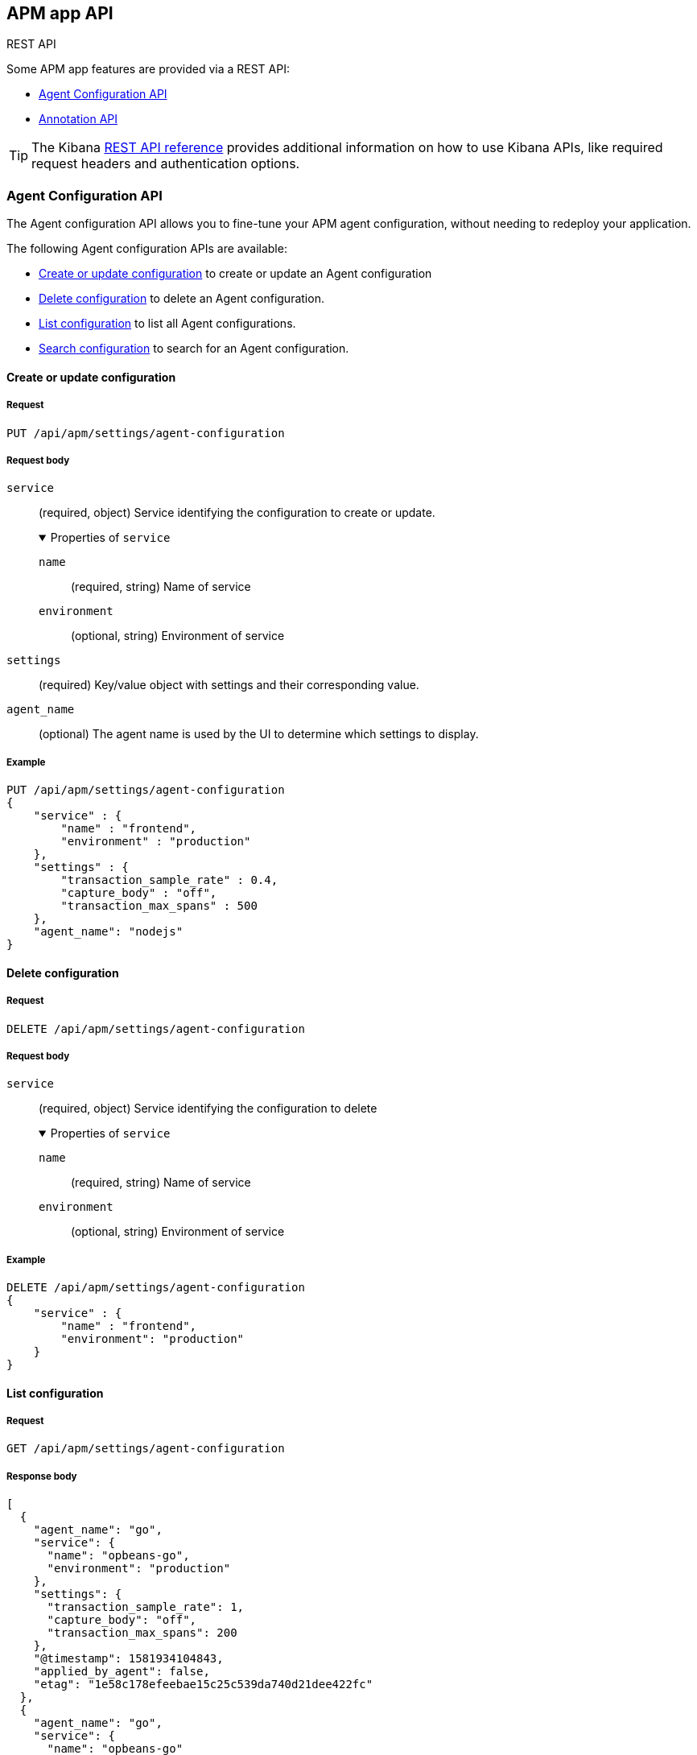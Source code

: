 [role="xpack"]
[[apm-api]]
== APM app API

++++
<titleabbrev>REST API</titleabbrev>
++++

Some APM app features are provided via a REST API:

* <<agent-config-api>>
* <<apm-annotation-api>>

TIP: The Kibana <<api,REST API reference>> provides additional information on how to use Kibana APIs,
like required request headers and authentication options.

// AGENT CONFIG API
// GET --> Feature (APM) Read
// CREAT/EDIT/DELETE --> Feature (APM) All

// ANNOTATION API
// Still in progress

////
*******************************************************
////

[role="xpack"]
[[agent-config-api]]
=== Agent Configuration API

The Agent configuration API allows you to fine-tune your APM agent configuration,
without needing to redeploy your application.

The following Agent configuration APIs are available:

* <<apm-update-config>> to create or update an Agent configuration
* <<apm-delete-config>> to delete an Agent configuration.
* <<apm-list-config>> to list all Agent configurations.
* <<apm-search-config>> to search for an Agent configuration.

////
*******************************************************
////

[[apm-update-config]]
==== Create or update configuration

[[apm-update-config-req]]
===== Request

`PUT /api/apm/settings/agent-configuration`

[role="child_attributes"]
[[apm-update-config-req-body]]
===== Request body

`service`::
(required, object) Service identifying the configuration to create or update.
+
.Properties of `service`
[%collapsible%open]
======
`name` :::
  (required, string) Name of service

`environment` :::
  (optional, string) Environment of service
======

`settings`::
(required) Key/value object with settings and their corresponding value.

`agent_name`::
(optional) The agent name is used by the UI to determine which settings to display.


[[apm-update-config-example]]
===== Example

[source,console]
--------------------------------------------------
PUT /api/apm/settings/agent-configuration
{
    "service" : {
        "name" : "frontend",
        "environment" : "production"
    },
    "settings" : {
        "transaction_sample_rate" : 0.4,
        "capture_body" : "off",
        "transaction_max_spans" : 500
    },
    "agent_name": "nodejs"
}
--------------------------------------------------

////
*******************************************************
////


[[apm-delete-config]]
==== Delete configuration

[[apm-delete-config-req]]
===== Request

`DELETE /api/apm/settings/agent-configuration`

[role="child_attributes"]
[[apm-delete-config-req-body]]
===== Request body
`service`::
(required, object) Service identifying the configuration to delete
+
.Properties of `service`
[%collapsible%open]
======
`name` :::
  (required, string) Name of service

`environment` :::
  (optional, string) Environment of service
======


[[apm-delete-config-example]]
===== Example

[source,console]
--------------------------------------------------
DELETE /api/apm/settings/agent-configuration
{
    "service" : {
        "name" : "frontend",
        "environment": "production"
    }
}
--------------------------------------------------

////
*******************************************************
////


[[apm-list-config]]
==== List configuration


[[apm-list-config-req]]
===== Request

`GET  /api/apm/settings/agent-configuration`

[[apm-list-config-body]]
===== Response body

[source,js]
--------------------------------------------------
[
  {
    "agent_name": "go",
    "service": {
      "name": "opbeans-go",
      "environment": "production"
    },
    "settings": {
      "transaction_sample_rate": 1,
      "capture_body": "off",
      "transaction_max_spans": 200
    },
    "@timestamp": 1581934104843,
    "applied_by_agent": false,
    "etag": "1e58c178efeebae15c25c539da740d21dee422fc"
  },
  {
    "agent_name": "go",
    "service": {
      "name": "opbeans-go"
    },
    "settings": {
      "transaction_sample_rate": 1,
      "capture_body": "off",
      "transaction_max_spans": 300
    },
    "@timestamp": 1581934111727,
    "applied_by_agent": false,
    "etag": "3eed916d3db434d9fb7f039daa681c7a04539a64"
  },
  {
    "agent_name": "nodejs",
    "service": {
      "name": "frontend"
    },
    "settings": {
      "transaction_sample_rate": 1,
    },
    "@timestamp": 1582031336265,
    "applied_by_agent": false,
    "etag": "5080ed25785b7b19f32713681e79f46996801a5b"
  }
]
--------------------------------------------------

[[apm-list-config-example]]
===== Example

[source,console]
--------------------------------------------------
GET  /api/apm/settings/agent-configuration
--------------------------------------------------

////
*******************************************************
////


[[apm-search-config]]
==== Search configuration

[[apm-search-config-req]]
===== Request

`POST /api/apm/settings/agent-configuration/search`

[role="child_attributes"]
[[apm-search-config-req-body]]
===== Request body

`service`::
(required, object) Service identifying the configuration.
+
.Properties of `service`
[%collapsible%open]
======
`name` :::
  (required, string) Name of service

`environment` :::
  (optional, string) Environment of service
======

`etag`::
(required) etag is sent by the agent to indicate the etag of the last successfully applied configuration. If the etag matches an existing configuration its `applied_by_agent` property will be set to `true`. Every time a configuration is edited `applied_by_agent` is reset to `false`.

[[apm-search-config-body]]
===== Response body

[source,js]
--------------------------------------------------
{
  "_index": ".apm-agent-configuration",
  "_id": "CIaqXXABmQCdPphWj8EJ",
  "_score": 2,
  "_source": {
    "agent_name": "nodejs",
    "service": {
      "name": "frontend"
    },
    "settings": {
      "transaction_sample_rate": 1,
    },
    "@timestamp": 1582031336265,
    "applied_by_agent": false,
    "etag": "5080ed25785b7b19f32713681e79f46996801a5b"
  }
}
--------------------------------------------------

[[apm-search-config-example]]
===== Example

[source,console]
--------------------------------------------------
POST /api/apm/settings/agent-configuration/search
{
    "etag" : "1e58c178efeebae15c25c539da740d21dee422fc",
    "service" : {
        "name" : "frontend",
        "environment": "production"
    }
}
--------------------------------------------------

////
*******************************************************
*******************************************************
////

[role="xpack"]
[[apm-annotation-api]]
=== Annotation API

The Annotation API allows you to annotate visualizations in the APM app with significant events, like deployments,
allowing you to easily see how these events are impacting the performance of your existing applications.

The following APIs are available:

* <<apm-annotation-create>> to create an annotation for APM.
// * <<obs-annotation-create>> POST /api/observability/annotation
// * <<obs-annotation-get>> GET /api/observability/annotation/:id
// * <<obs-annotation-delete>> DELETE /api/observability/annotation/:id

By default, annotations are stored in a newly created `observability-annotations` index.
The name of this index can be changed in your `config.yml` by editing `xpack.observability.annotations.index`.

////
*******************************************************
////

[[apm-annotation-create]]
==== Create or update annotation

[[apm-annotation-config-req]]
===== Request

`POST /api/apm/services/:serviceName/annotation`

[role="child_attributes"]
[[apm-annotation-config-req-body]]
===== Request body

`service`::
(required, object) Service identifying the configuration to create or update.
+
.Properties of `service`
[%collapsible%open]
======
`version` :::
  (required, string) Name of service.

`environment` :::
  (optional, string) Environment of service.
======

`@timestamp`::
(required, string) The date and time of the annotation. Must be in https://www.w3.org/TR/NOTE-datetime[ISO 8601] format.

`message`::
(optional, string) The message displayed in the annotation. Defaults to `service.version`.

`tags`::
(optional, array) Tags are used by the APM app to distinguish APM annotations from other annotations.
Tags may have additional functionality in future releases. Defaults to `[apm]`.

[[apm-annotation-config-example]]
===== Example

The following example creates an annotation for a service named `opbeans-java`.

[source,console]
--------------------------------------------------
POST /api/apm/services/opbeans-java/annotation
{
	"@timestamp": "2020-05-08T10:31:30.452Z",
	"service": {
		"version": "1.2"
	},
	"message": "Deployment 1.2",
	"tags": [
		"elastic.co", "customer"
	]
}
--------------------------------------------------

[[apm-annotation-config-body]]
===== Response body

[source,js]
--------------------------------------------------
{
  "_index": "observability-annotations",
  "_id": "Lc9I93EBh6DbmkeV7nFX",
  "_version": 1,
  "_seq_no": 12,
  "_primary_term": 1,
  "found": true,
  "_source": {
    "message": "Deployment 1.2",
    "@timestamp": "2020-05-08T10:31:30.452Z",
    "service": {
      "version": "1.2",
      "name": "opbeans-java"
    },
    "tags": [
      "apm",
      "elastic.co",
      "customer"
    ],
    "annotation": {
      "type": "deployment"
    },
    "event": {
      "created": "2020-05-09T02:34:43.937Z"
    }
  }
}
--------------------------------------------------